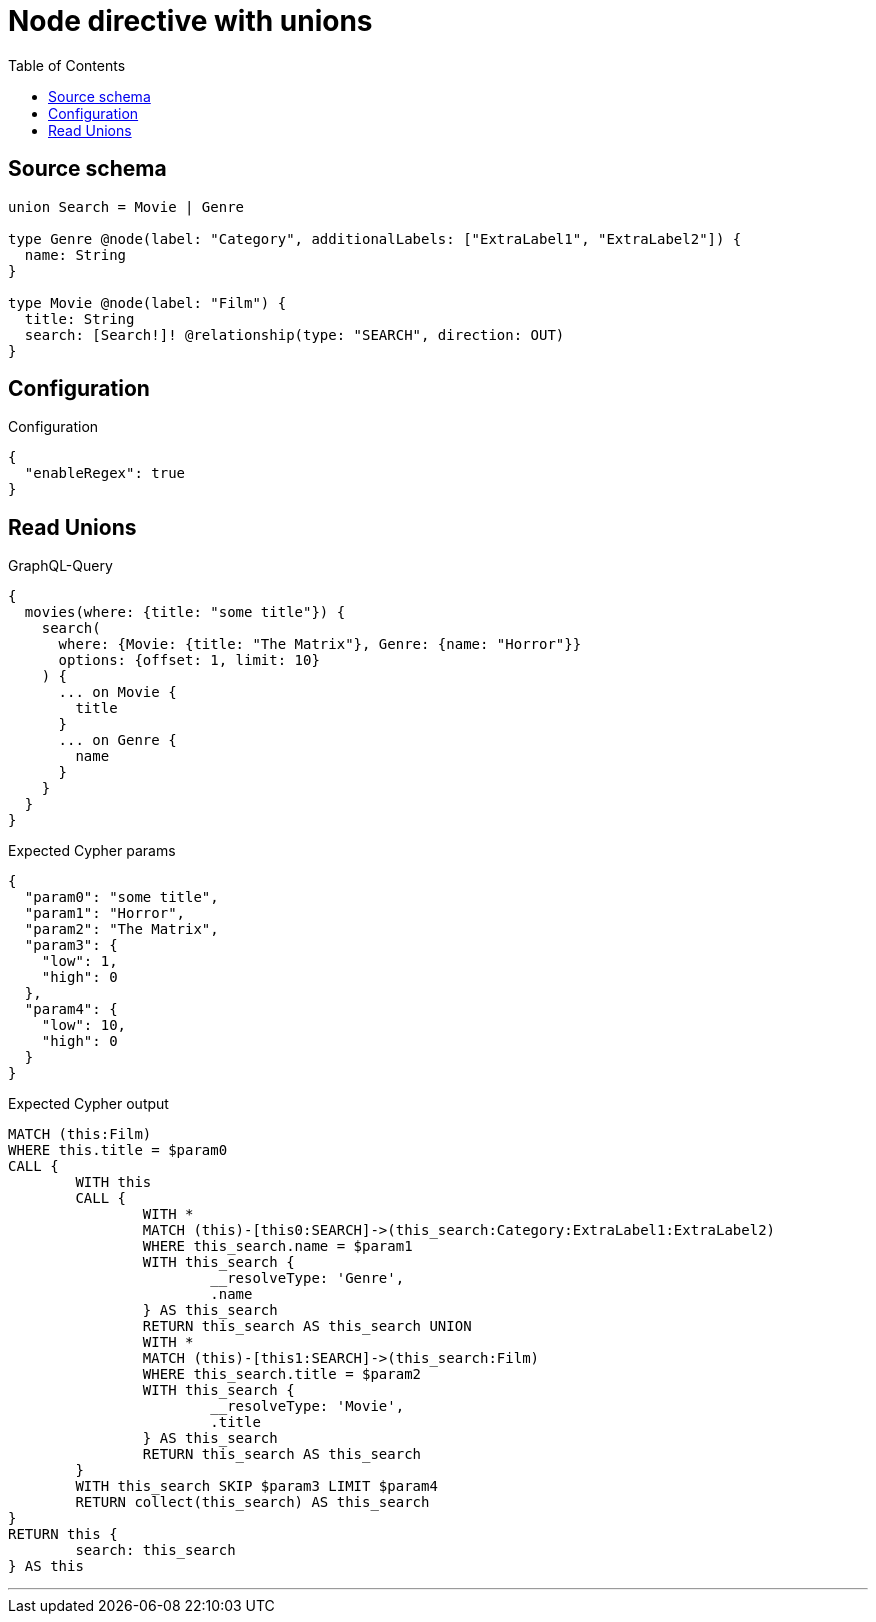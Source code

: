 :toc:

= Node directive with unions

== Source schema

[source,graphql,schema=true]
----
union Search = Movie | Genre

type Genre @node(label: "Category", additionalLabels: ["ExtraLabel1", "ExtraLabel2"]) {
  name: String
}

type Movie @node(label: "Film") {
  title: String
  search: [Search!]! @relationship(type: "SEARCH", direction: OUT)
}
----

== Configuration

.Configuration
[source,json,schema-config=true]
----
{
  "enableRegex": true
}
----
== Read Unions

.GraphQL-Query
[source,graphql]
----
{
  movies(where: {title: "some title"}) {
    search(
      where: {Movie: {title: "The Matrix"}, Genre: {name: "Horror"}}
      options: {offset: 1, limit: 10}
    ) {
      ... on Movie {
        title
      }
      ... on Genre {
        name
      }
    }
  }
}
----

.Expected Cypher params
[source,json]
----
{
  "param0": "some title",
  "param1": "Horror",
  "param2": "The Matrix",
  "param3": {
    "low": 1,
    "high": 0
  },
  "param4": {
    "low": 10,
    "high": 0
  }
}
----

.Expected Cypher output
[source,cypher]
----
MATCH (this:Film)
WHERE this.title = $param0
CALL {
	WITH this
	CALL {
		WITH *
		MATCH (this)-[this0:SEARCH]->(this_search:Category:ExtraLabel1:ExtraLabel2)
		WHERE this_search.name = $param1
		WITH this_search {
			__resolveType: 'Genre',
			.name
		} AS this_search
		RETURN this_search AS this_search UNION
		WITH *
		MATCH (this)-[this1:SEARCH]->(this_search:Film)
		WHERE this_search.title = $param2
		WITH this_search {
			__resolveType: 'Movie',
			.title
		} AS this_search
		RETURN this_search AS this_search
	}
	WITH this_search SKIP $param3 LIMIT $param4
	RETURN collect(this_search) AS this_search
}
RETURN this {
	search: this_search
} AS this
----

'''

